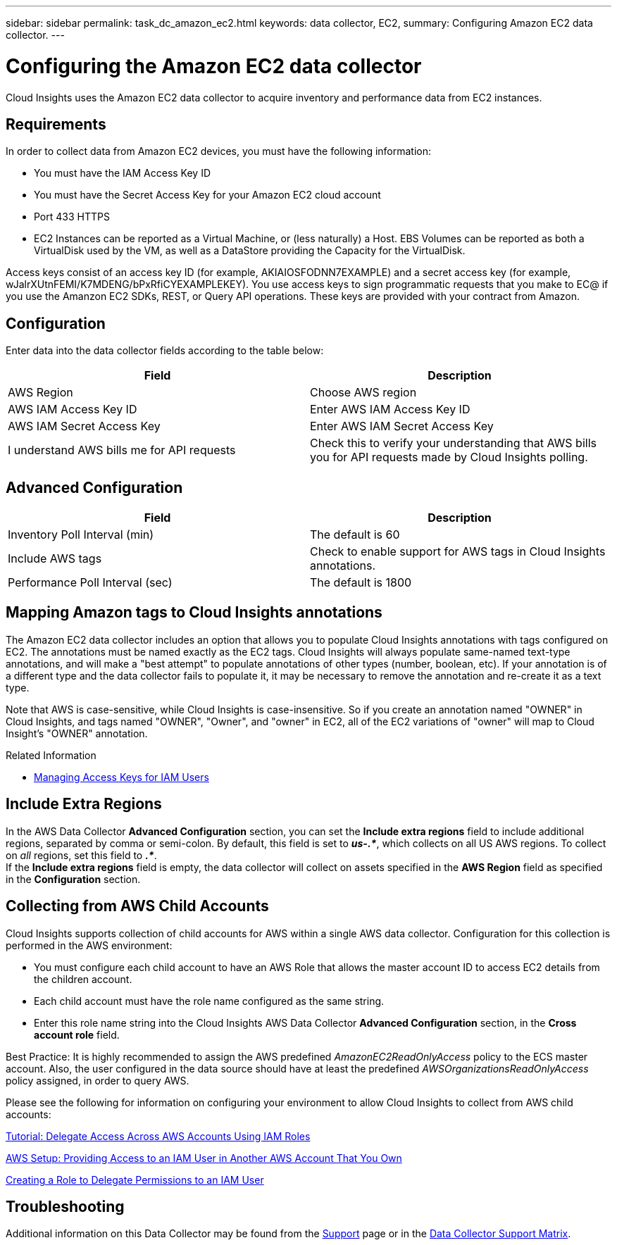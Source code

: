 ---
sidebar: sidebar
permalink: task_dc_amazon_ec2.html
keywords: data collector, EC2, 
summary: Configuring Amazon EC2 data collector.
---

= Configuring the Amazon EC2 data collector


:toc: macro
:hardbreaks:
:toclevels: 2
:nofooter:
:icons: font
:linkattrs:
:imagesdir: ./media/


[.lead]

Cloud Insights uses the Amazon EC2 data collector to acquire inventory and performance data from EC2 instances. 


== Requirements

In order to collect data from Amazon EC2 devices, you must have the following information: 

* You must have the IAM Access Key ID 
* You must have the Secret Access Key for your Amazon EC2 cloud account
* Port 433 HTTPS
* EC2 Instances can be reported as a Virtual Machine, or (less naturally) a Host. EBS Volumes can be reported as both a VirtualDisk used by the VM, as well as a DataStore providing the Capacity for the VirtualDisk.

Access keys consist of an access key ID (for example, AKIAIOSFODNN7EXAMPLE) and a secret access key (for example, wJalrXUtnFEMI/K7MDENG/bPxRfiCYEXAMPLEKEY). You use access keys to sign programmatic requests that you make to EC@ if you use the Amanzon EC2 SDKs, REST, or Query API operations. These keys are provided with your contract from Amazon.   


== Configuration

Enter data into the data collector fields according to the table below:

[cols=2*, options="header", cols"50,50"]
|===
|Field | Description
|AWS Region|Choose AWS region
|AWS IAM Access Key ID|Enter AWS IAM Access Key ID
|AWS IAM Secret Access Key|Enter AWS IAM Secret Access Key 
|I understand AWS bills me for API requests|Check this to verify your understanding that AWS bills you for API requests made by Cloud Insights polling.
|===

== Advanced Configuration

[cols=2*, options="header", cols"50,50"]
|===
|Field | Description
|Inventory Poll Interval (min)|The default is 60
//|HTTP connection and socket timeout (sec)|The default is 300
|Include AWS tags|Check to enable support for AWS tags in Cloud Insights annotations.
|Performance Poll Interval (sec)|The default is 1800
|===

== Mapping Amazon tags to Cloud Insights annotations

The Amazon EC2 data collector includes an option that allows you to populate Cloud Insights annotations with tags configured on EC2. The annotations must be named exactly as the EC2 tags. Cloud Insights will always populate same-named text-type annotations, and will make a "best attempt" to populate annotations of other types (number, boolean, etc). If your annotation is of a different type and the data collector fails to populate it, it may be necessary to remove the annotation and re-create it as a text type.

Note that AWS is case-sensitive, while Cloud Insights is case-insensitive. So if you create an annotation named "OWNER" in Cloud Insights, and tags named "OWNER", "Owner", and "owner" in EC2, all of the EC2 variations of "owner" will map to Cloud Insight's "OWNER" annotation. 

.Related Information

* https://docs.aws.amazon.com/IAM/latest/UserGuide/id_credentials_access-keys.html[Managing Access Keys for IAM Users^]

== Include Extra Regions

In the AWS Data Collector *Advanced Configuration* section, you can set the *Include extra regions* field to include additional regions, separated by comma or semi-colon. By default, this field is set to *_us-.*_*, which collects on all US AWS regions.  To collect on _all_ regions, set this field to  *_.*_*. 
If the *Include extra regions* field is empty, the data collector will collect on assets specified in the *AWS Region* field as specified in the *Configuration* section. 

== Collecting from AWS Child Accounts

Cloud Insights supports collection of child accounts for AWS within a single AWS data collector. Configuration for this collection is performed in the AWS environment:

* You must configure each child account to have an AWS Role that allows the master account ID to access EC2 details from the children account. 
* Each child account must have the role name configured as the same string. 
* Enter this role name string into the Cloud Insights AWS Data Collector *Advanced Configuration* section, in the *Cross account role* field.

Best Practice: It is highly recommended to assign the AWS predefined _AmazonEC2ReadOnlyAccess_ policy to the ECS master account. Also, the user configured in the data source should have at least the predefined _AWSOrganizationsReadOnlyAccess_ policy assigned, in order to query AWS. 


Please see the following for information on configuring your environment to allow Cloud Insights to collect from AWS child accounts:

link:https://docs.aws.amazon.com/IAM/latest/UserGuide/tutorial_cross-account-with-roles.html[Tutorial: Delegate Access Across AWS Accounts Using IAM Roles]

link:https://docs.aws.amazon.com/IAM/latest/UserGuide/id_roles_common-scenarios_aws-accounts.html[AWS Setup: Providing Access to an IAM User in Another AWS Account That You Own]

link:https://docs.aws.amazon.com/IAM/latest/UserGuide/id_roles_create_for-user.html[Creating a Role to Delegate Permissions to an IAM User]

           
== Troubleshooting

Additional information on this Data Collector may be found from the link:concept_requesting_support.html[Support] page or in the link:https://docs.netapp.com/us-en/cloudinsights/CloudInsightsDataCollectorSupportMatrix.pdf[Data Collector Support Matrix].



